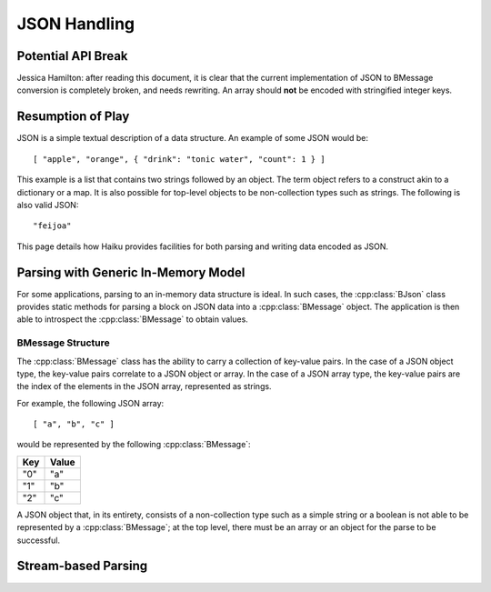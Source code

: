 JSON Handling
=============

Potential API Break
-------------------

Jessica Hamilton: after reading this document, it is clear that the current
implementation of JSON to BMessage conversion is completely broken, and needs
rewriting. An array should **not** be encoded with stringified integer keys.

Resumption of Play
------------------

JSON is a simple textual description of a data structure. An example of some
JSON would be::

	[ "apple", "orange", { "drink": "tonic water", "count": 1 } ]

This example is a list that contains two strings followed by an object. The
term object refers to a construct akin to a dictionary or a map. It is also
possible for top-level objects to be non-collection types such as strings. The
following is also valid JSON::

	"feijoa"

This page details how Haiku provides facilities for both parsing and writing
data encoded as JSON.

Parsing with Generic In-Memory Model
------------------------------------

For some applications, parsing to an in-memory data structure is ideal. In such
cases, the :cpp:class:`BJson` class provides static methods for parsing a block
on JSON data into a :cpp:class:`BMessage` object. The application is then able
to introspect the :cpp:class:`BMessage` to obtain values.

BMessage Structure
~~~~~~~~~~~~~~~~~~

The :cpp:class:`BMessage` class has the ability to carry a collection of
key-value pairs. In the case of a JSON object type, the key-value pairs
correlate to a JSON object or array. In the case of a JSON array type, the
key-value pairs are the index of the elements in the JSON array, represented as
strings.

For example, the following JSON array::

	[ "a", "b", "c" ]

would be represented by the following :cpp:class:`BMessage`:

+-----+-------+
| Key | Value |
+=====+=======+
| "0" |  "a"  |
+-----+-------+
| "1" |  "b"  |
+-----+-------+
| "2" | "c"   |
+-----+-------+

A JSON object that, in its entirety, consists of a non-collection type such as a
simple string or a boolean is not able to be represented by a
:cpp:class:`BMessage`; at the top level, there must be an array or an object for
the parse to be successful.

Stream-based Parsing
--------------------

